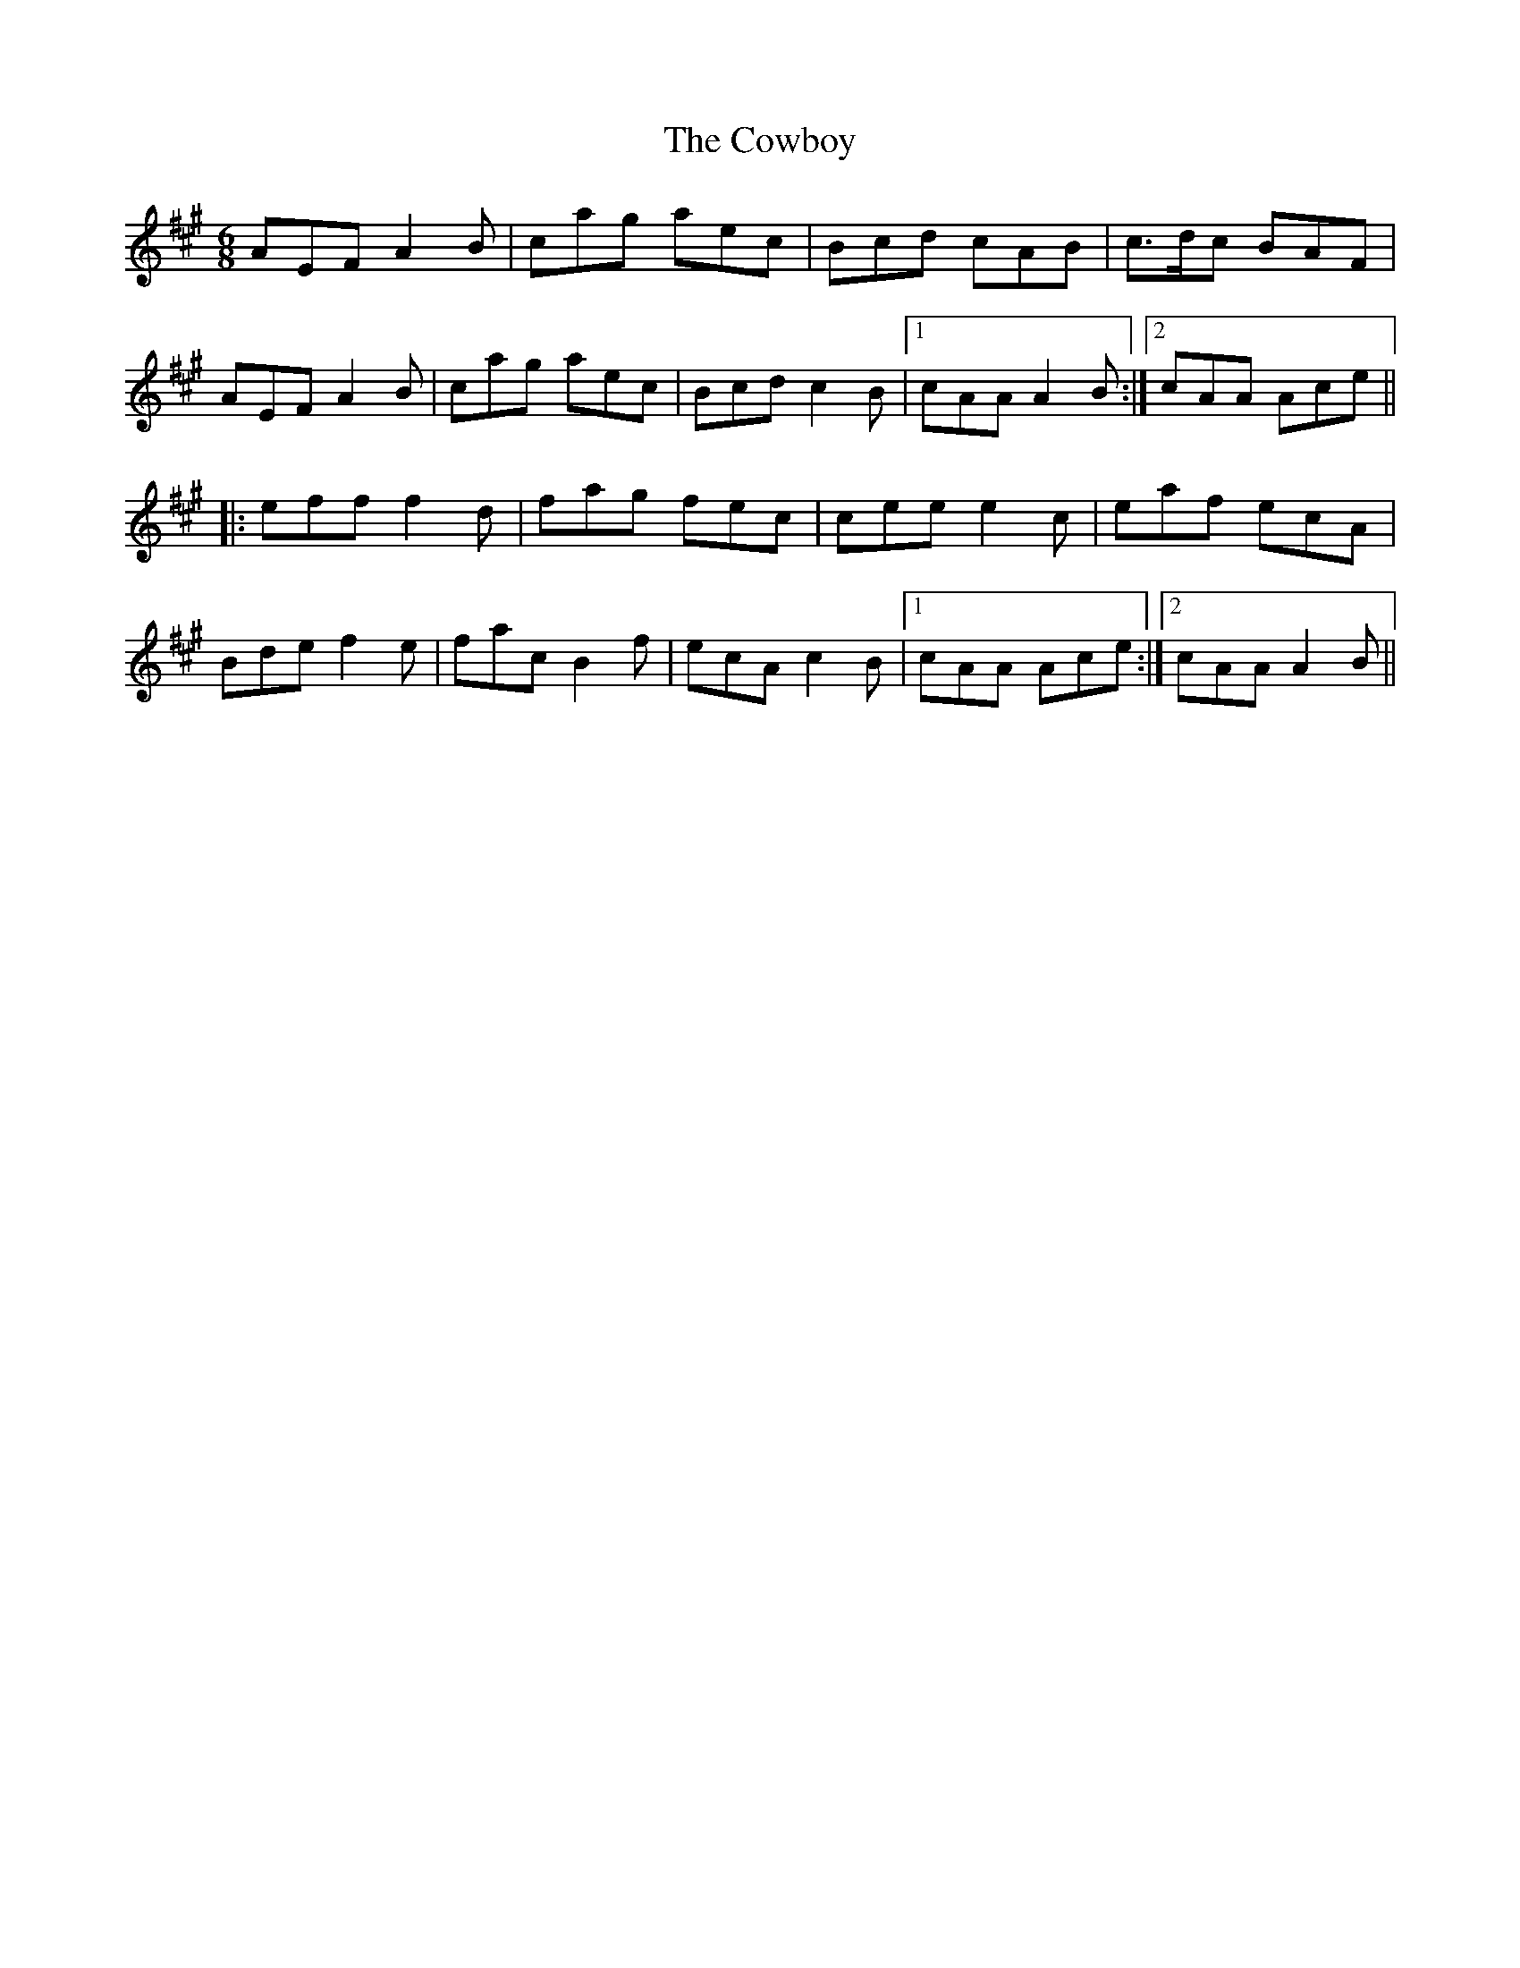 X: 8413
T: Cowboy, The
R: jig
M: 6/8
K: Amajor
AEFA2B|cag aec|Bcd cAB|c>dc BAF|
AEFA2B|cag aec|Bcd c2B|1 cAA A2B:|2 cAA Ace||
|:eff f2d|fag fec|cee e2c|eaf ecA|
Bde f2e|fac B2f|ecA c2B|1 cAA Ace:|2 cAA A2B||

